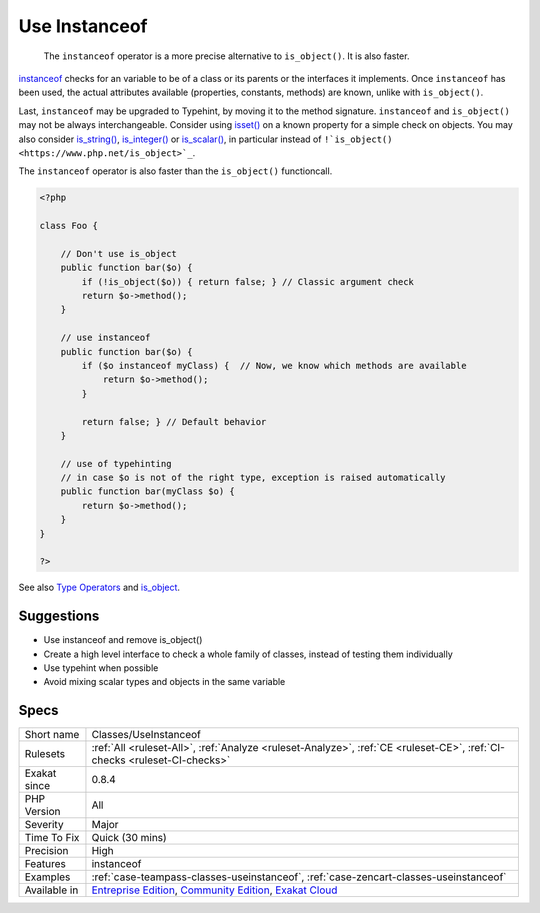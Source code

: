 .. _classes-useinstanceof:

.. _use-instanceof:

Use Instanceof
++++++++++++++

  The ``instanceof`` operator is a more precise alternative to ``is_object()``. It is also faster.

`instanceof <https://www.php.net/manual/en/language.operators.type.php>`_ checks for an variable to be of a class or its parents or the interfaces it implements. 
Once ``instanceof`` has been used, the actual attributes available (properties, constants, methods) are known, unlike with ``is_object()``.

Last, ``instanceof`` may be upgraded to Typehint, by moving it to the method signature. 
``instanceof`` and ``is_object()`` may not be always interchangeable. Consider using `isset() <https://www.www.php.net/isset>`_ on a known property for a simple check on objects. You may also consider `is_string() <https://www.php.net/is_string>`_, `is_integer() <https://www.php.net/is_integer>`_ or `is_scalar() <https://www.php.net/is_scalar>`_, in particular instead of ``!`is_object() <https://www.php.net/is_object>`_``.

The ``instanceof`` operator is also faster than the ``is_object()`` functioncall.

.. code-block:: php
   
   <?php
   
   class Foo {
   
       // Don't use is_object
       public function bar($o) {
           if (!is_object($o)) { return false; } // Classic argument check
           return $o->method();
       }
   
       // use instanceof
       public function bar($o) {
           if ($o instanceof myClass) {  // Now, we know which methods are available
               return $o->method();
           }
           
           return false; } // Default behavior
       }
   
       // use of typehinting
       // in case $o is not of the right type, exception is raised automatically
       public function bar(myClass $o) {
           return $o->method();
       }
   }
   
   ?>

See also `Type Operators <https://www.php.net/manual/en/language.operators.type.php#language.operators.type>`_ and `is_object <https://www.php.net/manual/en/function.is-object.php>`_.


Suggestions
___________

* Use instanceof and remove is_object()
* Create a high level interface to check a whole family of classes, instead of testing them individually
* Use typehint when possible
* Avoid mixing scalar types and objects in the same variable




Specs
_____

+--------------+-----------------------------------------------------------------------------------------------------------------------------------------------------------------------------------------+
| Short name   | Classes/UseInstanceof                                                                                                                                                                   |
+--------------+-----------------------------------------------------------------------------------------------------------------------------------------------------------------------------------------+
| Rulesets     | :ref:`All <ruleset-All>`, :ref:`Analyze <ruleset-Analyze>`, :ref:`CE <ruleset-CE>`, :ref:`CI-checks <ruleset-CI-checks>`                                                                |
+--------------+-----------------------------------------------------------------------------------------------------------------------------------------------------------------------------------------+
| Exakat since | 0.8.4                                                                                                                                                                                   |
+--------------+-----------------------------------------------------------------------------------------------------------------------------------------------------------------------------------------+
| PHP Version  | All                                                                                                                                                                                     |
+--------------+-----------------------------------------------------------------------------------------------------------------------------------------------------------------------------------------+
| Severity     | Major                                                                                                                                                                                   |
+--------------+-----------------------------------------------------------------------------------------------------------------------------------------------------------------------------------------+
| Time To Fix  | Quick (30 mins)                                                                                                                                                                         |
+--------------+-----------------------------------------------------------------------------------------------------------------------------------------------------------------------------------------+
| Precision    | High                                                                                                                                                                                    |
+--------------+-----------------------------------------------------------------------------------------------------------------------------------------------------------------------------------------+
| Features     | instanceof                                                                                                                                                                              |
+--------------+-----------------------------------------------------------------------------------------------------------------------------------------------------------------------------------------+
| Examples     | :ref:`case-teampass-classes-useinstanceof`, :ref:`case-zencart-classes-useinstanceof`                                                                                                   |
+--------------+-----------------------------------------------------------------------------------------------------------------------------------------------------------------------------------------+
| Available in | `Entreprise Edition <https://www.exakat.io/entreprise-edition>`_, `Community Edition <https://www.exakat.io/community-edition>`_, `Exakat Cloud <https://www.exakat.io/exakat-cloud/>`_ |
+--------------+-----------------------------------------------------------------------------------------------------------------------------------------------------------------------------------------+


